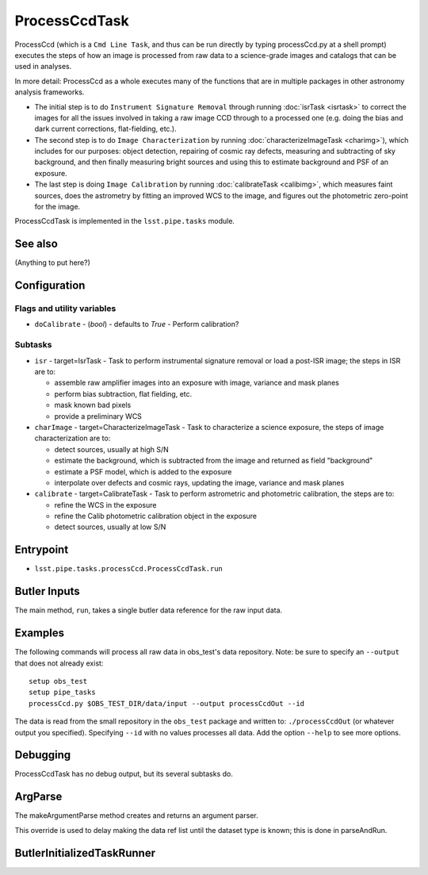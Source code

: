

##############
ProcessCcdTask
##############

ProcessCcd (which is a ``Cmd Line Task``, and thus can be run directly
by typing processCcd.py at a shell prompt) executes the steps of how
an image is processed from raw data to a science-grade images and catalogs that can
be used in analyses.

In more detail: ProcessCcd as a whole executes many of the functions
that are in multiple packages in other astronomy analysis frameworks.

- The initial step is to do ``Instrument Signature Removal`` through running :doc:`isrTask <isrtask>` to correct the images for all the issues involved in taking a raw image CCD through to a processed one (e.g. doing the bias and dark current corrections, flat-fielding, etc.).

- The second step is to do ``Image Characterization`` by running :doc:`characterizeImageTask <charimg>`), which includes for our purposes: object detection, repairing of cosmic ray defects, measuring and subtracting of sky background, and then finally measuring bright sources and using this to estimate background and PSF of an exposure.
  
- The last step is doing ``Image Calibration`` by running :doc:`calibrateTask <calibimg>`, which measures faint sources, does the astrometry by fitting an improved WCS to the image, and figures out the photometric zero-point for the image.

ProcessCcdTask is implemented in the ``lsst.pipe.tasks`` module.


See also
=========

(Anything to put here?)

Configuration
=============

Flags  and utility variables
----------------------------

-	``doCalibrate`` - (`bool`) - defaults to `True` - Perform calibration?
 

Subtasks
--------

-	``isr`` -  target=IsrTask - Task to perform instrumental signature removal or load a post-ISR image; the steps in ISR are to:

	- assemble raw amplifier images into an exposure with image, variance and mask planes
	- perform bias subtraction, flat fielding, etc.
	- mask known bad pixels
	- provide a preliminary WCS
		
-	``charImage`` - target=CharacterizeImageTask - Task to characterize a science exposure, the steps of image characterization are to:

	- detect sources, usually at high S/N
	- estimate the background, which is subtracted from the image and returned as field "background"
	- estimate a PSF model, which is added to the exposure
	- interpolate over defects and cosmic rays, updating the image, variance and mask planes
    
 
-	``calibrate`` - target=CalibrateTask - Task to perform astrometric and photometric calibration, the steps are to:

	- refine the WCS in the exposure
	- refine the Calib photometric calibration object in the exposure
	- detect sources, usually at low S/N
 

Entrypoint
==========

- ``lsst.pipe.tasks.processCcd.ProcessCcdTask.run`` 
  

Butler Inputs
=============

The main method, ``run``, takes a single butler data reference for the raw input data.

Examples
========

The following commands will process all raw data in obs_test's data repository. Note: be sure to specify an ``--output`` that does not already exist::

  setup obs_test
  setup pipe_tasks
  processCcd.py $OBS_TEST_DIR/data/input --output processCcdOut --id

The data is read from the small repository in the ``obs_test`` package and written to: ``./processCcdOut`` (or whatever output you specified). Specifying ``--id`` with no values processes all data. Add the option ``--help`` to see more options.


Debugging
=========

ProcessCcdTask has no debug output, but its several subtasks do.

ArgParse
========

The makeArgumentParse method creates and returns an argument parser.

This override is used to delay making the data ref list until the dataset type is known; this is done in parseAndRun.

ButlerInitializedTaskRunner
===========================

